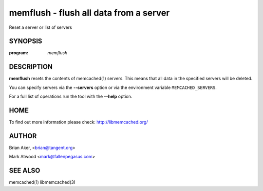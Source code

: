 =======================================
memflush - flush all data from a server
=======================================


Reset a server or list of servers


--------
SYNOPSIS
--------

:program: `memflush`

.. program:: memflush

.. option:: --help

-----------
DESCRIPTION
-----------


\ **memflush**\  resets the contents of memcached(1) servers.
This means that all data in the specified servers will be deleted.

You can specify servers via the \ **--servers**\  option or via the
environment variable \ ``MEMCACHED_SERVERS``\ .

For a full list of operations run the tool with the \ **--help**\  option.


----
HOME
----


To find out more information please check:
`http://libmemcached.org/ <http://libmemcached.org/>`_


------
AUTHOR
------


Brian Aker, <brian@tangent.org>

Mark Atwood <mark@fallenpegasus.com>


--------
SEE ALSO
--------

memcached(1) libmemcached(3)
